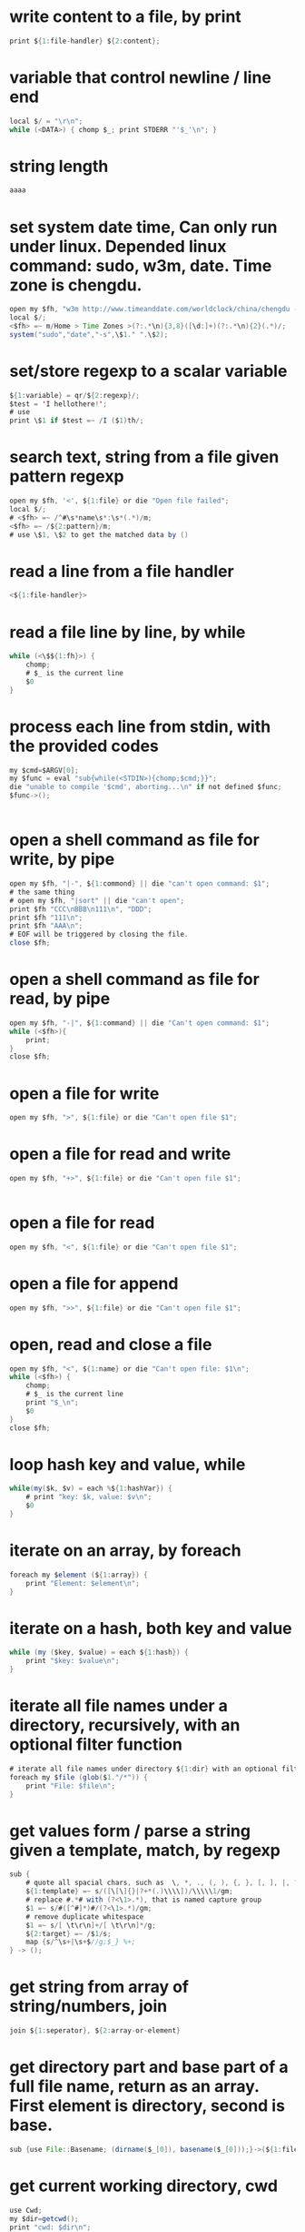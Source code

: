 
* write content to a file, by print
#+begin_src java
print ${1:file-handler} ${2:content};
#+end_src
* variable that control newline / line end
#+begin_src java
local $/ = "\r\n";
while (<DATA>) { chomp $_; print STDERR "'$_'\n"; }
#+end_src
* string length
#+begin_src java
aaaa
#+end_src
* set system date time, Can only run under linux. Depended linux command: sudo, w3m, date. Time zone is chengdu.
#+begin_src java
open my $fh, "w3m http://www.timeanddate.com/worldclock/china/chengdu -dump|" || die "Can't w3m";
local $/;
<$fh> =~ m/Home > Time Zones >(?:.*\n){3,8}([\d:]+)(?:.*\n){2}(.*)/;
system("sudo","date","-s",\$1." ".\$2);

#+end_src
* set/store regexp to a scalar variable
#+begin_src java
${1:variable} = qr/${2:regexp}/;
$test = 'I hellothere!';
# use
print \$1 if $test =~ /I ($1)th/;

#+end_src
* search text, string from a file given pattern regexp
#+begin_src java
    open my $fh, '<', ${1:file} or die "Open file failed";
    local $/;
    # <$fh> =~ /^#\s*name\s*:\s*(.*)/m;
    <$fh> =~ /${2:pattern}/m;
    # use \$1, \$2 to get the matched data by ()

#+end_src
* read a line from a file handler
#+begin_src java
<${1:file-handler}>
#+end_src
* read a file line by line, by while
#+begin_src java
while (<\$${1:fh}>) {
    chomp;
    # $_ is the current line
    $0
}
#+end_src
* process each line from stdin, with the provided codes
#+begin_src java
my $cmd=$ARGV[0];
my $func = eval "sub{while(<STDIN>){chomp;$cmd;}}";
die "unable to compile '$cmd', aborting...\n" if not defined $func;
$func->();


#+end_src
* open a shell command as file for write, by pipe
#+begin_src java
open my $fh, "|-", ${1:commond} || die "can't open command: $1";
# the same thing
# open my $fh, "|sort" || die "can't open";
print $fh "CCC\nBBB\n111\n", "DDD";
print $fh "111\n";
print $fh "AAA\n";
# EOF will be triggered by closing the file.
close $fh;

#+end_src
* open a shell command as file for read, by pipe
#+begin_src java
open my $fh, "-|", ${1:command} || die "Can't open command: $1";
while (<$fh>){
    print;
}
close $fh;

#+end_src
* open a file for write
#+begin_src java
open my $fh, ">", ${1:file} or die "Can't open file $1"; 
#+end_src
* open a file for read and write
#+begin_src java
open my $fh, "+>", ${1:file} or die "Can't open file $1"; 


#+end_src
* open a file for read
#+begin_src java
open my $fh, "<", ${1:file} or die "Can't open file $1";
#+end_src
* open a file for append
#+begin_src java
open my $fh, ">>", ${1:file} or die "Can't open file $1"; 

#+end_src
* open, read and close a file
#+begin_src java
open my $fh, "<", ${1:name} or die "Can't open file: $1\n";
while (<$fh>) {
    chomp;
    # $_ is the current line
    print "$_\n";
    $0
}
close $fh;

#+end_src
* loop hash key and value, while
#+begin_src java
while(my($k, $v) = each %${1:hashVar}) {
    # print "key: $k, value: $v\n";
    $0
}

#+end_src
* iterate on an array, by foreach
#+begin_src java
foreach my $element (${1:array}) { 
    print "Element: $element\n";
}
#+end_src
* iterate on a hash, both key and value
#+begin_src java
while (my ($key, $value) = each ${1:hash}) {
    print "$key: $value\n";
}

#+end_src
* iterate all file names under a directory, recursively, with an optional filter function
#+begin_src java
# iterate all file names under directory ${1:dir} with an optional filter function, recursively
foreach my $file (glob($1."/*")) {
    print "File: $file\n";
}

#+end_src
* get values form / parse a string given a template, match, by regexp
#+begin_src java
sub {
    # quote all spacial chars, such as  \, *, ., (, ), {, }, [, ], |, ?, +
    ${1:template} =~ s/([\[\]{}|?+*(.)\\\\])/\\\\\1/gm;
    # replace #.*# with (?<\1>.*), that is named capture group
    $1 =~ s/#([^#]*)#/(?<\1>.*)/gm;
    # remove duplicate whitespace
    $1 =~ s/[ \t\r\n]+/[ \t\r\n]*/g;
    ${2:target} =~ /$1/s;
    map {s/^\s+|\s+$//g;$_} %+;
} -> ();
#+end_src
* get string from array of string/numbers, join
#+begin_src java
join ${1:seperator}, ${2:array-or-element}
#+end_src
* get directory part and base part of a full file name, return as an array. First element is directory, second is base.
#+begin_src java
sub {use File::Basename; (dirname($_[0]), basename($_[0]));}->(${1:file});

#+end_src
* get current working directory, cwd
#+begin_src java
    use Cwd;
    my $dir=getcwd();
    print "cwd: $dir\n";

#+end_src
* get current username
#+begin_src java
my $username = $ENV{LOGNAME} || $ENV{USER} || getlogin || getpwuid($<);
print $username;

#+end_src
* get current process number
#+begin_src java
$$
#+end_src
* get current line number, function name and file name, by call
#+begin_src java
sub get_current_line_number {
    my ($package, $filename, $line, $subroutine, $hasargs,
        $wantarray, $evaltext, $is_require, $hints, $bitmask, $hinthash) = caller(0);
    return $line;
}

sub get_current_function_name {
    my ($package, $filename, $line, $subroutine, $hasargs,
        $wantarray, $evaltext, $is_require, $hints, $bitmask, $hinthash) = caller(1);
    return $subroutine;
}

sub get_current_file_name {
    my ($package, $filename, $line, $subroutine, $hasargs,
        $wantarray, $evaltext, $is_require, $hints, $bitmask, $hinthash) = caller(1);
    return $filename;
}



#+end_src
* get current date time as string, in a special format: year,month,day - hour,minute,seconds - microseconds
#+begin_src java
use POSIX qw(strftime);
my $date= strftime "%Y%m%d-%H%M%S", localtime;

#+end_src
* get all values as array of a hash
#+begin_src java
values(${1:hash})

#+end_src
* get all keys as array of a hash
#+begin_src java
keys(${1:hash})

#+end_src
* get absolute path from/given relative path
#+begin_src java
use Cwd 'abs_path';
my $file = abs_path(${1:relative-path});

#+end_src
* get / read whole content of a file in one pass as string
#+begin_src java
sub {
    open my $fh, '<', ${1:file} or die "Can not open file";
    local $/;
    <$fh>;
}->();

#+end_src
* get / create unique file name by suffix a '-1', '-2', given a file name
#+begin_src java
sub {my $rst = $_[0]; my $idx = 0; while (-e $rst) {$idx++; $rst = "$_[0]-$idx";} $rst;}->(${1:file});

#+end_src
* flush contents to a file, by make it hot
#+begin_src java
select((select(${1:file-handler}), $|=1)[0]);


#+end_src
* example: iterate yas snippet name field property
#+begin_src java
# $dir =  "/Users/astropeak/Dropbox/project/emacs.d/snippets";
foreach my $file (glob(${1:snippet-dir}."/*/*")) {
    # print "File: $file\n";
    open my $fh, '<', $file or die "Open file failed";
    local $/;
    <$fh> =~ /^#\s*name\s*:\s*(.*)/m;
    my $name = \$1;
    
    my ($dir, $base) = sub {use File::Basename; (dirname($_[0]), basename($_[0]));}->($file);
    my (undef, $mode ) = sub {use File::Basename; (dirname($_[0]), basename($_[0]));}->($dir);

    # Snippet named bind to $name here. add your process codes
    print "mode: $mode, name: $name\n"; 
    $0
}
#+end_src
* error, exception handling. try catch block. try: eval, catch: if ($@), throw: die
#+begin_src java
  eval {
   # throw an error expciltly
   # die "Error: aaa bbb.";
   # put processing codes here
   $0
  };
  if ($@) {
      print "Exception happended. Error string: $@\n";
      # put error handling codes here
  }
  
#+end_src
* document, splice, add, get, or delete multiple elements at any position in an array.
#+begin_src java
   doc: http://www.perlmonks.org/?node=splice
   
   syntax:
   splice ARRAY, OFFSET, LENGTH, LIST
   replace (offset length) with list. If offset is negtive, then it count form end.
   
   Below lines are all have same effect:
   #+begin_src perl :results output
       push(@a,$x,$y)      splice(@a,@a,0,$x,$y)
       pop(@a)             splice(@a,-1)
       shift(@a)           splice(@a,0,1)
       unshift(@a,$x,$y)   splice(@a,0,0,$x,$y)
       $a[$x] = $y         splice(@a,$x,1,$y)
   #+end_src
 
#+end_src
* document: quite current iterate, quite whole iterate, break and continue
#+begin_src java
    while (1) {
        ++$i;
        next if $i==3;
        print "$i\n";
        last if $i==5;
    }

#+end_src
* document: new line characters, and there conversion
#+begin_src java

while (<DATA>) { s/\r[\n]*/\n/gm; # now, an \r (Mac) or \r\n (Win) becomes \n (UNIX +) chomp $_; print STDERR "'$_'\n"; }
#+end_src
* document: grep
#+begin_src java
  grep works on an array and return a new array. It works like a filter, you decide which elements in the given array should be kept in the result array.
  
  syntax:
  #+begin_src perl
  grep CODE_BLOCK ARRAY
  #+end_src

  The code block works as judging condition. If return value of the block is true, then the element will be kept, else deleted. ~$_~ is bind to current element in the code block.
** examples
*** delete some elements in an array
    #+begin_src perl
    grep {$_ ne "bb"} qw(aa bb cc);
    #+end_src

    #+RESULTS:
    : aa
    : cc

    Will return a new array with all elements equal to "bb" deleted.
    
*** delete duplicate elements
    like unique
    #+begin_src perl
    grep {++$count{$_} <= 1} qw(aa aa bb cc bb aa);
    #+end_src

    #+RESULTS:
    : aa
    : bb
    : cc

    How the code works?

    For the first element 'aa', ~$count{'aa'}~ will be ~1~ before comparing(because $count{'aa'} is undef, so its initial value is 0), so code block result is ~true~, then this element will be put to result array; for the second 'aa', ~$count{'aa'}~ will be ~2~ before comparing, code block result is ~false~, then the element will not be put to result array.
*** return elements only match a pattern
    #+begin_src perl
    grep {/^[ \t]*([rc][0-9]{1,10}){1,100}[ \t]*$/} qw(r1 r1c1 c1 r1.a aa bb cc aaaaa);
    #+end_src

    #+RESULTS:
    : r1
    : r1c1
    : c1


#+end_src
* document: check file property, such as existance, modify time, permision
#+begin_src java

    -r              文件或目录对此（有效的）用户（effective user）或组是可读的
    -w             文件或目录对此（有效的）用户或组是可写的
    -x             文件或目录对此（有效的）用户或组是可执行的
    -o             文件或目录由本（有效的）用户所有
    -R             文件或目录对此用户(real user)或组是可读的
    -W            文件或目录对此用户或组是可写的
    -X             文件或目录对此用户或组是可执行的
    -O             文件或目录由本用户所有
    -e              文件或目录名存在
    -z              文件存在，大小为0（目录恒为false）
    -s              文件或目录存在，大小大于0（值为文件的大小，单位：字节）
    -f               为普通文本
    -d              为目录
    -l               为符号链接
    -S              为socket
    -p              为管道(Entry is a named pipe(a“fifo”))
    -b              为block-special 文件（如挂载磁盘）
    -c              为character-special 文件（如I/O 设备）
    -u              setuid 的文件或目录
    -g              setgid 的文件或目录
    -k              File or directory has the sticky bit set
    -t              文件句柄为TTY(系统函数isatty()的返回结果；不能对文件名使用这个测试)
    -T             文件有些像“文本”文件
    -B             文件有些像“二进制”文件
    -M             修改的时间（单位：天）
    -A             访问的时间（单位：天）
    -C             索引节点修改时间（单位：天）

#+end_src
* delete duplicate elements from an array, by grep, like unique
#+begin_src java
grep {++$count{$_} <= 1} ${1:array}
#+end_src
* delete and get multiple elements from array, use splice, at any position
#+begin_src java
splice(@${1:array}, ${2:start-pos}, ${3:count});
#+end_src
* delete and get a element from array, use shift, at the begining
#+begin_src java
shift(@${1:array})
#+end_src
* delete and get a element from array, use pop, at the end
#+begin_src java
pop(@${1:array})
#+end_src
* create directory if not exists, recursively
#+begin_src java
use File::Path;
unless (-e ${1:dir} && -d $1) {
    File::Path::mkpath($1);
    print "$1 created\n";
}


#+end_src
* create autoload function for undefined functions, a best usage is change shell command to native function
#+begin_src java
sub AUTOLOAD {
      my $program = $AUTOLOAD;
      print "name: $AUTOLOAD\n";
      # delete the package name
      $program =~ s/.*:://;
      system($program, @_);
  }
  
 

#+end_src
* create a derived class, inheritates from a base class
#+begin_src java
package ${1:this-class};
use parent ${2:base-class};

sub new {
    my ($class, $spec)= @_;
    $spec = {} if !defined($spec);
    my $self;
    $self = $class->SUPER::new($spec);

    # one member
    $self->prop(${3:member}, ${4:value});
    # add more members here
    $0

    bless $self, $class;
    return $self;
}

1;
#+end_src
* create a base class, without inheritance
#+begin_src java
package ${1:class};

sub new {
    my ($class, $spec)= @_;
    $spec = {} if !defined($spec);
    my $self={};
    bless $self, $class;

    # one member
    $self->prop(${2:member}, ${3:value});
    # add more members here
    $0
    return $self;
}

# Get or set a property of the object
sub prop {
    my ($self, $name, $value) = @_;
    # print "In prop. name: $name, value: $value\n";

    if (defined($value)) {
        $self->{"_$name"} = $value;
        return $self;
    } else {
        return $self->{"_$name"};
    }
}

1;
#+end_src
* close a file
#+begin_src java
close ${1:file-handler}
#+end_src
* check if the calling context is array/list wanted or scalar, by wantarray
#+begin_src java
my $context = (wantarray() ? LIST : SCALAR);
#+end_src
* check if a scalar variable is defined
#+begin_src java
defined(\$${1:variable})

#+end_src
* check if a key exists in a hash
#+begin_src java
exists(\$${1:hash}{${2:key}})
#+end_src
* check if a file is a regular file
#+begin_src java
if(-f ${1:file}) {
    print "$1 is a regular file\n";
} else {
    print "$1 not a regular file\n";
}
 
#+end_src
* check if a file is a directory
#+begin_src java
if(-d ${1:file}) {
    print "$1 is a directory\n";
} else {
    print "$1 not a directory\n";
}
 
#+end_src
* check if a file exists
#+begin_src java
if(-e ${1:file}) {
    print "$1 exist\n";
} else {
    print "$1 not exist\n";
}
 
#+end_src
* add multiple elements to array, use unshift, at begining
#+begin_src java
unshift(@${1:array}, $0)
#+end_src
* add multiple elements to array, use splice. Then elements can be added at any position.
#+begin_src java
splice(@${1:array}, ${2:start-pos}, 0,${3:element})
#+end_src
* add multiple elements to array, use push, at end, append
#+begin_src java
push(@${1:array}, $0)
#+end_src
* create a embedded multiple lines string
#+begin_src java
my ${1:str} = <<'END_OF_STRING';
$0
END_OF_STRING


#+end_src